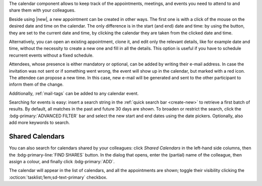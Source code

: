 .. SPDX-FileCopyrightText: 2022 Zextras <https://www.zextras.com/>
..
.. SPDX-License-Identifier: CC-BY-NC-SA-4.0

The calendar component allows to keep track of the appointments, meetings,
and events you need to attend to and share them with your colleagues.

Beside using |new|, a new appointment can be created in other
ways. The first one is with a click of the mouse on the desired date
and time on the calendar. The only difference is in the start (and
end) date and time: by using the button, they are set to the current
date and time, by clicking the calendar they are taken from the
clicked date and time.

Alternatively, you can open an existing appointment, clone it, and
edit only the relevant details, like for example date and time,
without the necessity to create a new one and fill in all the
details. This option is useful if you have to schedule recurrent
events without a fixed schedule.

Attendees, whose presence is either mandatory or optional, can be
added by writing their e-mail address. In case the invitation was not
sent or if something went wrong, the event will show up in the
calendar, but marked with a red icon. The attendee can propose a new
time. In this case, new e-mail will be generated and sent to the other
participant to inform them of the change. 

Additionally, :ref:`mail-tags` can be added to any calendar event.

Searching for events is easy: insert a search string in the
:ref:`quick search bar <create-new>` to retrieve a first batch of
results. By default, all matches in the past and future 30 days are
shown. To broaden or restrict the search, click the
:bdg-primary:`ADVANCED FILTER` bar and select the new start and end
dates using the date pickers. Optionally, also add more keywords to
search.


Shared Calendars
----------------

You can also search for calendars shared by your colleagues: click
*Shared Calendars* in the left-hand side columns, then the
:bdg-primary-line:`FIND SHARES` button. In the dialog that opens,
enter the (partial) name of the colleague, then assign a colour, and
finally click :bdg-primary:`ADD`.

The calendar will appear in the list of calendars, and all the
appointments are shown; toggle their visibility clicking the
:octicon:`tasklist;1em;sd-text-primary` checkbox.

